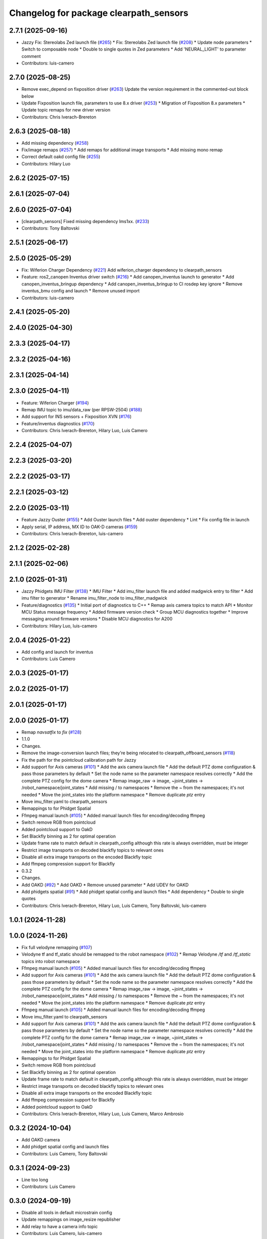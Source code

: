 ^^^^^^^^^^^^^^^^^^^^^^^^^^^^^^^^^^^^^^^
Changelog for package clearpath_sensors
^^^^^^^^^^^^^^^^^^^^^^^^^^^^^^^^^^^^^^^

2.7.1 (2025-09-16)
------------------
* Jazzy Fix: Stereolabs Zed launch file (`#265 <https://github.com/clearpathrobotics/clearpath_robot/issues/265>`_)
  * Fix: Stereolabs Zed launch file (`#208 <https://github.com/clearpathrobotics/clearpath_robot/issues/208>`_)
  * Update node parameters
  * Switch to composable node
  * Double to single quotes in Zed parameters
  * Add 'NEURAL_LIGHT' to parameter comment
* Contributors: luis-camero

2.7.0 (2025-08-25)
------------------
* Remove exec_depend on fixposition driver (`#263 <https://github.com/clearpathrobotics/clearpath_robot/issues/263>`_)
  Update the version requirement in the commented-out block below
* Update Fixposition launch file, parameters to use 8.x driver (`#253 <https://github.com/clearpathrobotics/clearpath_robot/issues/253>`_)
  * Migration of Fixposition 8.x parameters
  * Update topic remaps for new driver version
* Contributors: Chris Iverach-Brereton

2.6.3 (2025-08-18)
------------------
* Add missing dependency (`#258 <https://github.com/clearpathrobotics/clearpath_robot/issues/258>`_)
* Fix/image remaps (`#257 <https://github.com/clearpathrobotics/clearpath_robot/issues/257>`_)
  * Add remaps for additional image transports
  * Add missing mono remap
* Correct default oakd config file (`#255 <https://github.com/clearpathrobotics/clearpath_robot/issues/255>`_)
* Contributors: Hilary Luo

2.6.2 (2025-07-15)
------------------

2.6.1 (2025-07-04)
------------------

2.6.0 (2025-07-04)
------------------
* [clearpath_sensors] Fixed missing dependency lms1xx. (`#233 <https://github.com/clearpathrobotics/clearpath_robot/issues/233>`_)
* Contributors: Tony Baltovski

2.5.1 (2025-06-17)
------------------

2.5.0 (2025-05-29)
------------------
* Fix: Wiferion Charger Dependency (`#221 <https://github.com/clearpathrobotics/clearpath_robot/issues/221>`_)
  Add wiferion_charger dependency to clearpath_sensors
* Feature: ros2_canopen Inventus driver switch  (`#216 <https://github.com/clearpathrobotics/clearpath_robot/issues/216>`_)
  * Add canopen_inventus launch to generator
  * Add canopen_inventus_bringup dependency
  * Add canopen_inventus_bringup to CI rosdep key ignore
  * Remove inventus_bmu config and launch
  * Remove unused import
* Contributors: luis-camero

2.4.1 (2025-05-20)
------------------

2.4.0 (2025-04-30)
------------------

2.3.3 (2025-04-17)
------------------

2.3.2 (2025-04-16)
------------------

2.3.1 (2025-04-14)
------------------

2.3.0 (2025-04-11)
------------------
* Feature: Wiferion Charger (`#194 <https://github.com/clearpathrobotics/clearpath_robot/issues/194>`_)
* Remap IMU topic to imu/data_raw (per RPSW-2504) (`#188 <https://github.com/clearpathrobotics/clearpath_robot/issues/188>`_)
* Add support for INS sensors + Fixposition XVN (`#176 <https://github.com/clearpathrobotics/clearpath_robot/issues/176>`_)
* Feature/inventus diagnostics (`#170 <https://github.com/clearpathrobotics/clearpath_robot/issues/170>`_)
* Contributors: Chris Iverach-Brereton, Hilary Luo, Luis Camero

2.2.4 (2025-04-07)
------------------

2.2.3 (2025-03-20)
------------------

2.2.2 (2025-03-17)
------------------

2.2.1 (2025-03-12)
------------------

2.2.0 (2025-03-11)
------------------
* Feature Jazzy Ouster (`#155 <https://github.com/clearpathrobotics/clearpath_robot/issues/155>`_)
  * Add Ouster launch files
  * Add ouster dependency
  * Lint
  * Fix config file in launch
* Apply serial, IP address, MX ID to OAK-D cameras (`#159 <https://github.com/clearpathrobotics/clearpath_robot/issues/159>`_)
* Contributors: Chris Iverach-Brereton, luis-camero

2.1.2 (2025-02-28)
------------------

2.1.1 (2025-02-06)
------------------

2.1.0 (2025-01-31)
------------------
* Jazzy Phidgets IMU Filter (`#138 <https://github.com/clearpathrobotics/clearpath_robot/issues/138>`_)
  * IMU Filter
  * Add imu_filter launch file and added madgwick entry to filter
  * Add imu filter to generator
  * Rename imu_filter_node to imu_filter_madgwick
* Feature/diagnostics (`#135 <https://github.com/clearpathrobotics/clearpath_robot/issues/135>`_)
  * Initial port of diagnostics to C++
  * Remap axis camera topics to match API
  * Monitor MCU Status message frequency
  * Added firmware version check
  * Group MCU diagnostics together
  * Improve messaging around firmware versions
  * Disable MCU diagnostics for A200
* Contributors: Hilary Luo, luis-camero

2.0.4 (2025-01-22)
------------------
* Add config and launch for inventus
* Contributors: Luis Camero

2.0.3 (2025-01-17)
------------------

2.0.2 (2025-01-17)
------------------

2.0.1 (2025-01-17)
------------------

2.0.0 (2025-01-17)
------------------
* Remap `navsatfix` to `fix` (`#128 <https://github.com/clearpathrobotics/clearpath_robot/issues/128>`_)
* 1.1.0
* Changes.
* Remove the image-conversion launch files; they're being relocated to clearpath_offboard_sensors (`#118 <https://github.com/clearpathrobotics/clearpath_robot/issues/118>`_)
* Fix the path for the pointcloud calibration path for Jazzy
* Add support for Axis cameras (`#101 <https://github.com/clearpathrobotics/clearpath_robot/issues/101>`_)
  * Add the axis camera launch file
  * Add the default PTZ dome configuration & pass those parameters by default
  * Set the node name so the parameter namespace resolves correctly
  * Add the complete PTZ config for the dome camera
  * Remap image_raw -> image, ~joint_states -> /robot_namespace/joint_states
  * Add missing / to namespaces
  * Remove the ~ from the namespaces; it's not needed
  * Move the joint_states into the platform namespace
  * Remove duplicate `ptz` entry
* Move imu_filter.yaml to clearpath_sensors
* Remappings to for Phidget Spatial
* Ffmpeg manual launch (`#105 <https://github.com/clearpathrobotics/clearpath_robot/issues/105>`_)
  * Added manual launch files for encoding/decoding ffmpeg
* Switch remove RGB from pointcloud
* Added pointcloud support to OakD
* Set Blackfly binning as 2 for optimal operation
* Update frame rate to match default in clearpath_config although this rate is always overridden, must be integer
* Restrict image transports on decoded blackfly topics to relevant ones
* Disable all extra image transports on the encoded Blackfly topic
* Add ffmpeg compression support for Blackfly
* 0.3.2
* Changes.
* Add OAKD (`#92 <https://github.com/clearpathrobotics/clearpath_robot/issues/92>`_)
  * Add OAKD
  * Remove unused parameter
  * Add UDEV for OAKD
* Add phidgets spatial (`#91 <https://github.com/clearpathrobotics/clearpath_robot/issues/91>`_)
  * Add phidget spatial config and launch files
  * Add dependency
  * Double to single quotes
* Contributors: Chris Iverach-Brereton, Hilary Luo, Luis Camero, Tony Baltovski, luis-camero

1.0.1 (2024-11-28)
------------------

1.0.0 (2024-11-26)
------------------
* Fix full velodyne remapping (`#107 <https://github.com/clearpathrobotics/clearpath_robot/issues/107>`_)
* Velodyne tf and tf_static should be remapped to the robot namespace (`#102 <https://github.com/clearpathrobotics/clearpath_robot/issues/102>`_)
  * Remap Velodyne `/tf` and `/tf_static` topics into robot namespace
* Ffmpeg manual launch (`#105 <https://github.com/clearpathrobotics/clearpath_robot/issues/105>`_)
  * Added manual launch files for encoding/decoding ffmpeg
* Add support for Axis cameras (`#101 <https://github.com/clearpathrobotics/clearpath_robot/issues/101>`_)
  * Add the axis camera launch file
  * Add the default PTZ dome configuration & pass those parameters by default
  * Set the node name so the parameter namespace resolves correctly
  * Add the complete PTZ config for the dome camera
  * Remap image_raw -> image, ~joint_states -> /robot_namespace/joint_states
  * Add missing / to namespaces
  * Remove the ~ from the namespaces; it's not needed
  * Move the joint_states into the platform namespace
  * Remove duplicate `ptz` entry
* Ffmpeg manual launch (`#105 <https://github.com/clearpathrobotics/clearpath_robot/issues/105>`_)
  * Added manual launch files for encoding/decoding ffmpeg
* Move imu_filter.yaml to clearpath_sensors
* Add support for Axis cameras (`#101 <https://github.com/clearpathrobotics/clearpath_robot/issues/101>`_)
  * Add the axis camera launch file
  * Add the default PTZ dome configuration & pass those parameters by default
  * Set the node name so the parameter namespace resolves correctly
  * Add the complete PTZ config for the dome camera
  * Remap image_raw -> image, ~joint_states -> /robot_namespace/joint_states
  * Add missing / to namespaces
  * Remove the ~ from the namespaces; it's not needed
  * Move the joint_states into the platform namespace
  * Remove duplicate `ptz` entry
* Remappings to for Phidget Spatial
* Switch remove RGB from pointcloud
* Set Blackfly binning as 2 for optimal operation
* Update frame rate to match default in clearpath_config although this rate is always overridden, must be integer
* Restrict image transports on decoded blackfly topics to relevant ones
* Disable all extra image transports on the encoded Blackfly topic
* Add ffmpeg compression support for Blackfly
* Added pointcloud support to OakD
* Contributors: Chris Iverach-Brereton, Hilary Luo, Luis Camero, Marco Ambrosio

0.3.2 (2024-10-04)
------------------
* Add OAKD camera
* Add phidget spatial config and launch files
* Contributors: Luis Camero, Tony Baltovski

0.3.1 (2024-09-23)
------------------
* Line too long
* Contributors: Luis Camero

0.3.0 (2024-09-19)
------------------
* Disable all tools in default microstrain config
* Update remappings on image_resize republisher
* Add relay to have a camera info topic
* Contributors: Luis Camero, luis-camero

0.2.15 (2024-08-12)
-------------------
* Removed unused import
* Add blackfly to composable container
* Use intraprocess comms
* Contributors: Luis Camero

0.2.14 (2024-08-08)
-------------------
* Adds GQ7 yaml and launch file
* Contributors: robbiefish

0.2.13 (2024-07-30)
-------------------
* Fixed bug in microstrain param
* Fixed remapping to allow for compressed vizualization
* Contributors: Luis Camero

0.2.12 (2024-07-22)
-------------------
* Remove test file
* Updated Microstrain parameters
* Generate remappings
* Updated Realsense parameters
* Contributors: Luis Camero

0.2.11 (2024-05-28)
-------------------
* Added Zed launch and configuration files
* Contributors: Luis Camero

0.2.10 (2024-05-16)
-------------------

0.2.9 (2024-05-16)
------------------
* Fix tf_static for realsense and microstrain
* Contributors: Hilary Luo

0.2.8 (2024-05-14)
------------------
* Map points to API
* Fixed linting errors
* Renamed realsense node to intel_realsense
* Remapped realsense topics
* Contributors: Luis Camero

0.2.7 (2024-04-10)
------------------

0.2.6 (2024-04-08)
------------------

0.2.5 (2024-03-07)
------------------
* Added image_transport_plugins to package.xml
* Added binning parameters
* Recitfy node matches resize
* Added compressed encode and decode launch files
* Fixed theora encoding node
* Add theora encode and decode launch
* Added rectify and resize
* Contributors: Luis Camero

0.2.4 (2024-01-19)
------------------

0.2.3 (2024-01-18)
------------------

0.2.2 (2024-01-10)
------------------

0.2.1 (2023-12-18)
------------------

0.2.0 (2023-12-13)
------------------
* Removed 'platform' from default namespace
* Added image proc as container
* Missing comma
* Correct debayer node and add remapping
* Added debayer node
* Removed errant bracket
* add serial number to yaml
* Initial Blackfly addition
* Contributors: Hilary Luo, Luis Camero, Tony Baltovski

0.1.3 (2023-10-04)
------------------
* Removed 'platform' from default namespace
* Added image proc as container
* Missing comma
* Correct debayer node and add remapping
* Added debayer node
* Removed errant bracket
* add serial number to yaml
* Initial Blackfly addition
* Contributors: Hilary Luo, Luis Camero

0.1.2 (2023-09-27)
------------------
* Renamed convert to transform
* Contributors: Luis Camero

0.1.1 (2023-09-11)
------------------

0.1.0 (2023-08-31)
------------------

0.0.3 (2023-08-15)
------------------
* Renamed UST10 to UST
  Cleaned up generators
* Fixed umx ports
* Move author in all package.xml to pass xml linter.
* Added UM6/7
* Updated default port for generic gps
* Added Garmin 18x, Smart6 and Smart7
* Contributors: Roni Kreinin, Tony Baltovski

0.0.2 (2023-07-25)
------------------
* Sensor namespace
* Microstrain namespacing
  LMS1xx parameters
* Contributors: Roni Kreinin

0.0.1 (2023-07-20)
------------------
* Namespacing support
* Linter fix
* IMU and VLP fix
* Bishop sensors
* Licenses
  sick launch
* Added microstrain
* Fixed namespacing
* Remove old generated files before generating again
  Pass topic namespace to nodes
  Added velodyne
* realsense
* Simplified launch generation
  Added robot launch
* Initial working launch generator
* Contributors: Roni Kreinin
